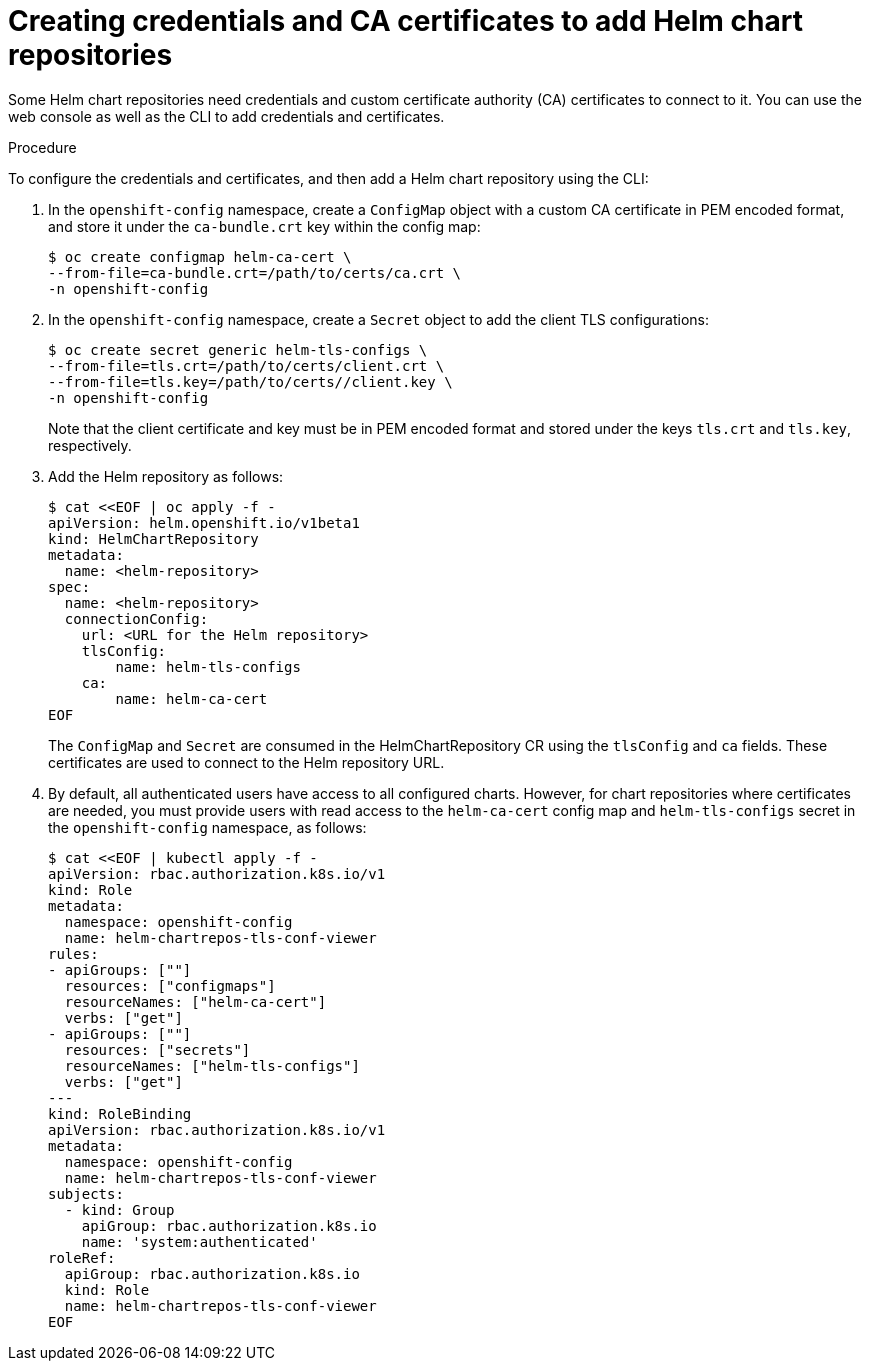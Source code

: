 // Module included in the following assemblies:
//
// * cli_reference/helm/configuring-custom-helm-chart-repositories.adoc

:_content-type: PROCEDURE
[id="creating-credentials-and-certificates-to-add-helm-repositories_{context}"]
= Creating credentials and CA certificates to add Helm chart repositories

Some Helm chart repositories need credentials and custom certificate authority (CA) certificates to connect to it. You can use the web console as well as the CLI to add credentials and certificates.

.Procedure
To configure the credentials and certificates, and then add a Helm chart repository using the CLI:

. In the `openshift-config` namespace, create a `ConfigMap` object with a custom CA certificate in PEM encoded format, and store it under the `ca-bundle.crt` key within the config map:
+
[source,terminal]
----
$ oc create configmap helm-ca-cert \
--from-file=ca-bundle.crt=/path/to/certs/ca.crt \
-n openshift-config
----
+
. In the `openshift-config` namespace, create a `Secret` object to add the client TLS configurations:
+
[source,terminal]
----
$ oc create secret generic helm-tls-configs \
--from-file=tls.crt=/path/to/certs/client.crt \
--from-file=tls.key=/path/to/certs//client.key \
-n openshift-config
----
+
Note that the client certificate and key must be in PEM encoded format and stored under the keys `tls.crt` and `tls.key`, respectively.

. Add the Helm repository as follows:
+
[source,terminal]
----
$ cat <<EOF | oc apply -f -
apiVersion: helm.openshift.io/v1beta1
kind: HelmChartRepository
metadata:
  name: <helm-repository>
spec:
  name: <helm-repository>
  connectionConfig:
    url: <URL for the Helm repository>
    tlsConfig:
        name: helm-tls-configs
    ca:
	name: helm-ca-cert
EOF
----
+
The `ConfigMap` and `Secret` are consumed in the HelmChartRepository CR using the `tlsConfig` and `ca` fields. These certificates are used to connect to the Helm repository URL.
. By default, all authenticated users have access to all configured charts. However, for chart repositories where certificates are needed, you must provide users with read access to the `helm-ca-cert` config map and `helm-tls-configs` secret in the `openshift-config` namespace, as follows:
+
[source,terminal]
----
$ cat <<EOF | kubectl apply -f -
apiVersion: rbac.authorization.k8s.io/v1
kind: Role
metadata:
  namespace: openshift-config
  name: helm-chartrepos-tls-conf-viewer
rules:
- apiGroups: [""]
  resources: ["configmaps"]
  resourceNames: ["helm-ca-cert"]
  verbs: ["get"]
- apiGroups: [""]
  resources: ["secrets"]
  resourceNames: ["helm-tls-configs"]
  verbs: ["get"]
---
kind: RoleBinding
apiVersion: rbac.authorization.k8s.io/v1
metadata:
  namespace: openshift-config
  name: helm-chartrepos-tls-conf-viewer
subjects:
  - kind: Group
    apiGroup: rbac.authorization.k8s.io
    name: 'system:authenticated'
roleRef:
  apiGroup: rbac.authorization.k8s.io
  kind: Role
  name: helm-chartrepos-tls-conf-viewer
EOF
----

